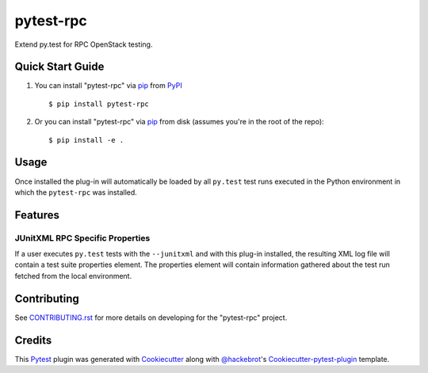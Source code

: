 ==========
pytest-rpc
==========

.. image:: https://travis-ci.org/rcbops/pytest-rpc.svg?branch=master
    :target: https://travis-ci.org/rcbops/pytest-rpc
    :alt: See Build Status on Travis CI

Extend py.test for RPC OpenStack testing.

Quick Start Guide
-----------------

1. You can install "pytest-rpc" via `pip`_ from `PyPI`_ ::

    $ pip install pytest-rpc

2. Or you can install "pytest-rpc" via `pip`_ from disk (assumes you're in the root of the repo)::

    $ pip install -e .

Usage
-----

Once installed the plug-in will automatically be loaded by all ``py.test`` test runs executed in the Python environment
in which the ``pytest-rpc`` was installed.

Features
--------

JUnitXML RPC Specific Properties
^^^^^^^^^^^^^^^^^^^^^^^^^^^^^^^^

If a user executes ``py.test`` tests with the ``--junitxml`` and with this plug-in installed, the resulting XML log file
will contain a test suite properties element. The properties element will contain information gathered about the test
run fetched from the local environment.

Contributing
------------

See `CONTRIBUTING.rst`_ for more details on developing for the "pytest-rpc" project.

Credits
-------

This `Pytest`_ plugin was generated with `Cookiecutter`_ along with `@hackebrot`_'s `Cookiecutter-pytest-plugin`_ template.

.. _CONTRIBUTING.rst: CONTRIBUTING.rst
.. _`Cookiecutter`: https://github.com/audreyr/cookiecutter
.. _`@hackebrot`: https://github.com/hackebrot
.. _`MIT`: http://opensource.org/licenses/MIT
.. _`BSD-3`: http://opensource.org/licenses/BSD-3-Clause
.. _`GNU GPL v3.0`: http://www.gnu.org/licenses/gpl-3.0.txt
.. _`Apache Software License 2.0`: http://www.apache.org/licenses/LICENSE-2.0
.. _`cookiecutter-pytest-plugin`: https://github.com/pytest-dev/cookiecutter-pytest-plugin
.. _`pytest`: https://github.com/pytest-dev/pytest
.. _`tox`: https://tox.readthedocs.io/en/latest/
.. _`pip`: https://pypi.python.org/pypi/pip/
.. _`PyPI`: https://pypi.python.org/pypi
